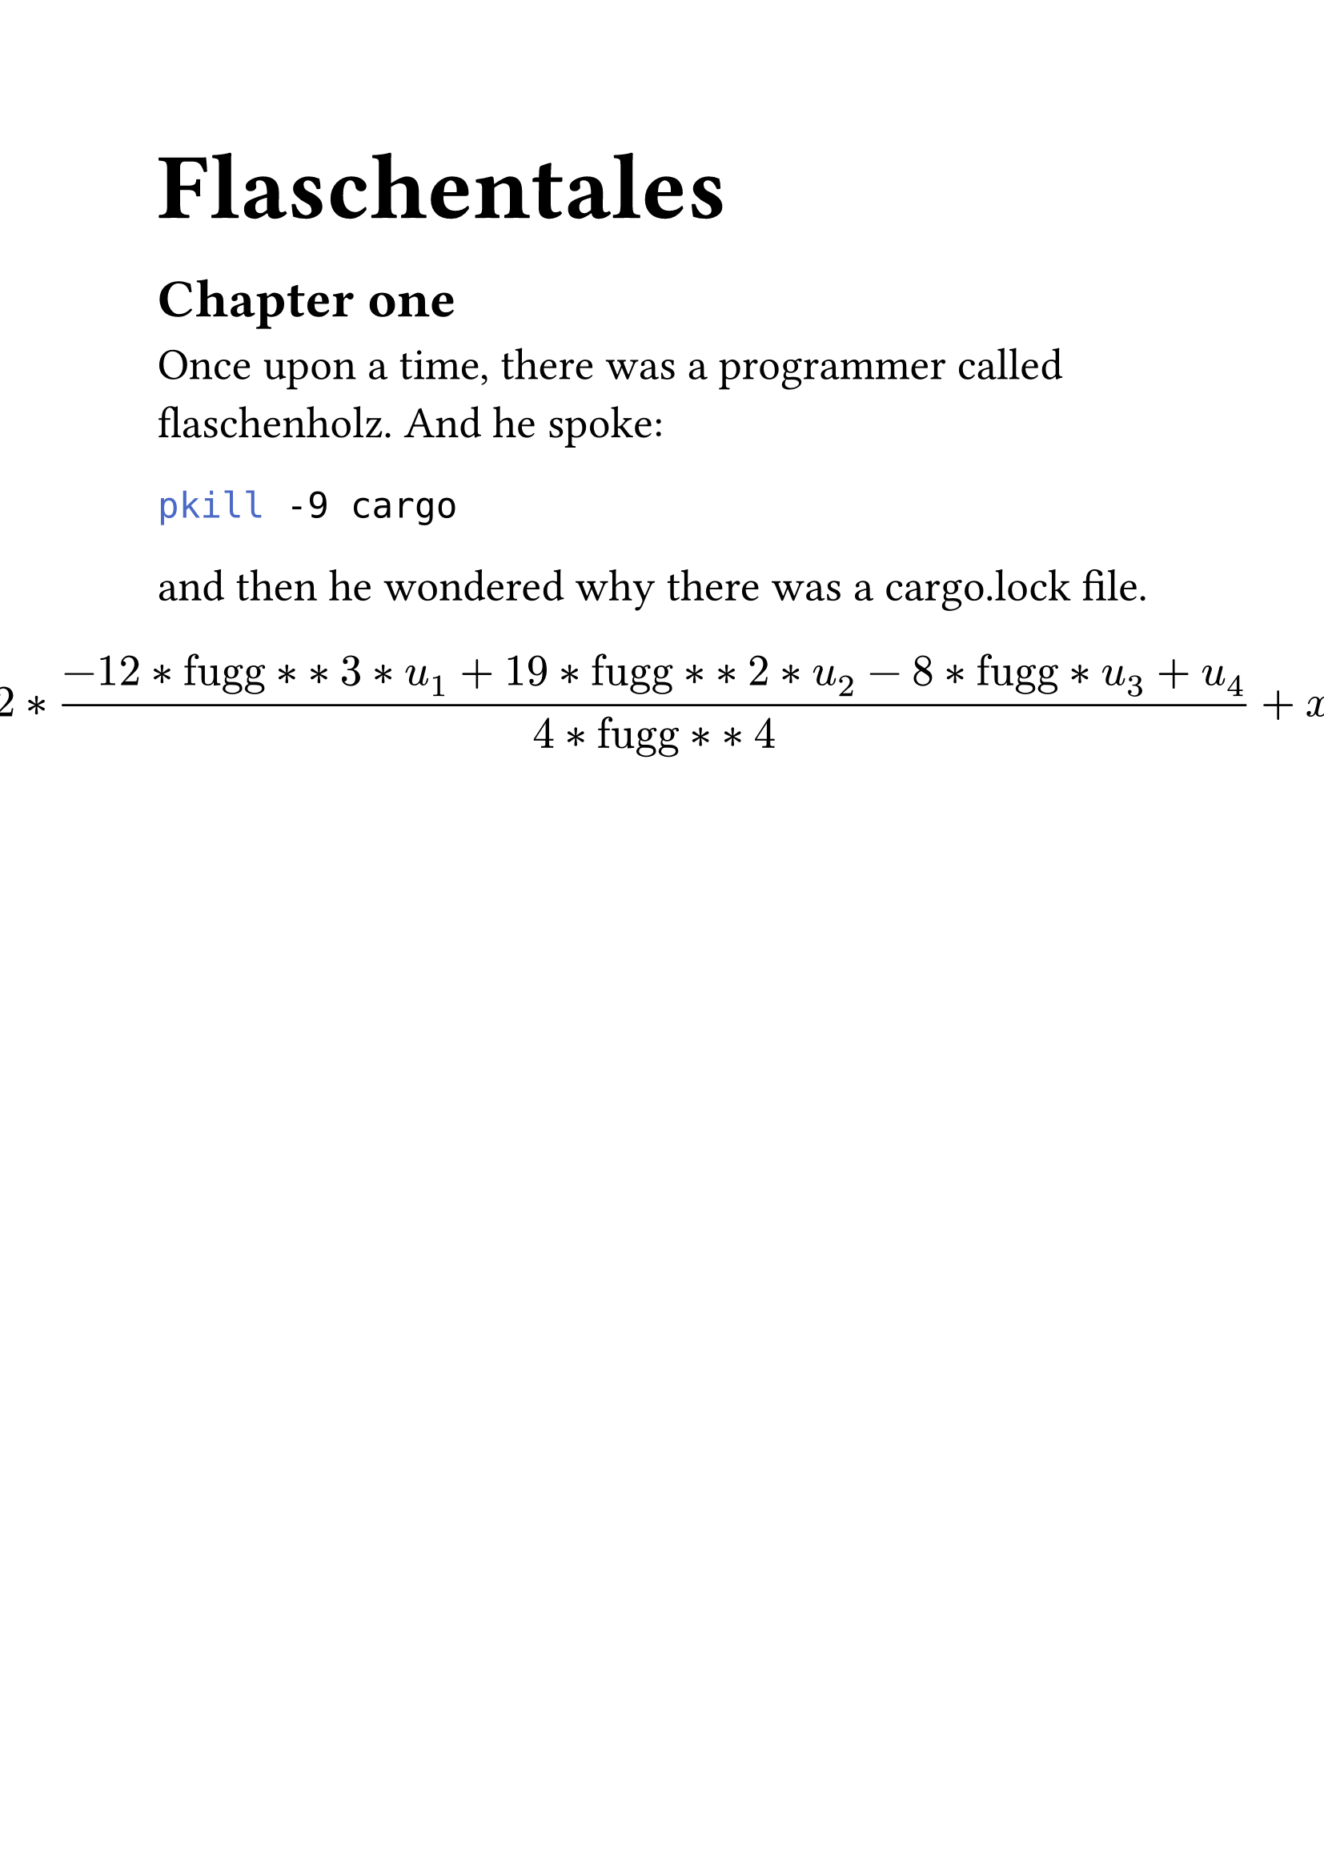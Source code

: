 #set text(font: "Gulliver", size: 20pt)
#show heading : it => {
  if it.level == 1{
    text(size: 1.5em, it)
  } else{
    it
  }
}
= Flaschentales
== Chapter one
Once upon a time, there was a programmer called flaschenholz. And he spoke: 
```sh
pkill -9 cargo
```
and then he wondered why there was a cargo.lock file.
#[
  #let dx = "dx"
  #let starstar = "^"
  #let u0 = $u_0$
  #let u1 = $u_1$
  #let u2 = $u_2$
  #let u3 = $u_3$
  #let u4 = $u_4$
  #show "dx" : it => {"fugg"}
$ x**4*(-6* dx **3*u1 + 11*dx**2*u2 - 6*dx*u3 + u4)/(24*dx**4) + x**3*(8*dx**3*u1 - 14*dx**2*u2 + 7*dx*u3 - u4)/(6*dx**4) + x**2*(-12*dx**3*u1 + 19*dx**2*u2 - 8*dx*u3 + u4)/(4*dx**4) + x*(24*dx**3*u1 - 26*dx**2*u2 + 9*dx*u3 - u4)/(6*dx**4) + (24*dx**4*u0 - 50*dx**3*u1 + 35*dx**2*u2 - 10*dx*u3 + u4)/(24*dx**4) $
]